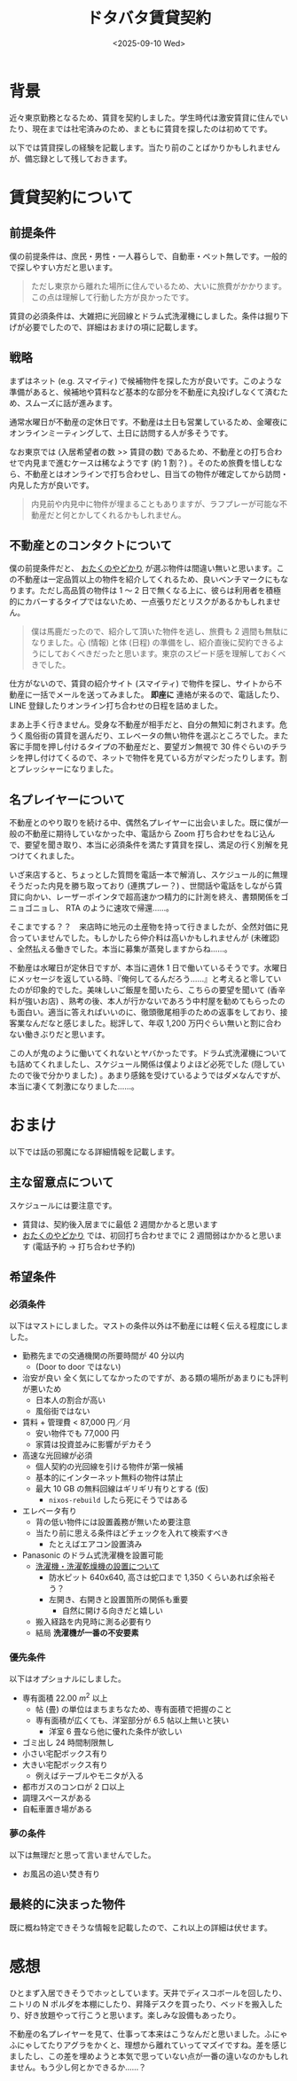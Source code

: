 #+TITLE: ドタバタ賃貸契約
#+DATE: <2025-09-10 Wed>
#+FILETAGS: :misc:

* 背景

近々東京勤務となるため、賃貸を契約しました。学生時代は激安賃貸に住んでいたり、現在までは社宅済みのため、まともに賃貸を探したのは初めてです。

以下では賃貸探しの経験を記載します。当たり前のことばかりかもしれませんが、備忘録として残しておきます。

* 賃貸契約について

** 前提条件

僕の前提条件は、庶民・男性・一人暮らしで、自動車・ペット無しです。一般的で探しやすい方だと思います。

#+BEGIN_QUOTE
ただし東京から離れた場所に住んでいるため、大いに旅費がかかります。この点は理解して行動した方が良かったです。
#+END_QUOTE

賃貸の必須条件は、大雑把に光回線とドラム式洗濯機にしました。条件は掘り下げが必要でしたので、詳細はおまけの項に記載します。

** 戦略

まずはネット (e.g. スマイティ) で候補物件を探した方が良いです。このような準備があると、候補地や賃料など基本的な部分を不動産に丸投げしなくて済むため、スムーズに話が進みます。

通常水曜日が不動産の定休日です。不動産は土日も営業しているため、金曜夜にオンラインミーティングして、土日に訪問する人が多そうです。

なお東京では (入居希望者の数 >> 賃貸の数) であるため、不動産との打ち合わせで内見まで進むケースは稀なようです (約 1 割？) 。そのため旅費を惜しむなら、不動産とはオンラインで打ち合わせし、目当ての物件が確定してから訪問・内見した方が良いです。

#+BEGIN_QUOTE
内見前や内見中に物件が埋まることもありますが、ラフプレーが可能な不動産だと何とかしてくれるかもしれません。
#+END_QUOTE

** 不動産とのコンタクトについて

僕の前提条件だと、 [[https://otayado.com/][おたくのやどかり]] が選ぶ物件は間違い無いと思います。この不動産は一定品質以上の物件を紹介してくれるため、良いベンチマークにもなります。ただし高品質の物件は 1 〜 2 日で無くなる上に、彼らは利用者を積極的にカバーするタイプではないため、一点張りだとリスクがあるかもしれません。

#+BEGIN_QUOTE
僕は馬鹿だったので、紹介して頂いた物件を逃し、旅費も 2 週間も無駄になりました。心 (情報) と体 (日程) の準備をし、紹介直後に契約できるようにしておくべきだったと思います。東京のスピード感を理解しておくべきでした。
#+END_QUOTE

仕方がないので、賃貸の紹介サイト (スマイティ) で物件を探し、サイトから不動産に一括でメールを送ってみました。 *即座に* 連絡が来るので、電話したり、 LINE 登録したりオンライン打ち合わせの日程を詰めました。

まあ上手く行きません。受身な不動産が相手だと、自分の無知に刺されます。危うく風俗街の賃貸を選んだり、エレベータの無い物件を選ぶところでした。また客に手間を押し付けるタイプの不動産だと、要望ガン無視で 30 件ぐらいのチラシを押し付けてくるので、ネットで物件を見ている方がマシだったりします。割とプレッシャーになりました。

** 名プレイヤーについて

不動産とのやり取りを続ける中、偶然名プレイヤーに出会いました。既に僕が一般の不動産に期待していなかった中、電話から Zoom 打ち合わせをねじ込んで、要望を聞き取り、本当に必須条件を満たす賃貸を探し、満足の行く別解を見つけてくれました。

いざ来店すると、ちょっとした質問を電話一本で解消し、スケジュール的に無理そうだった内見を勝ち取っており (連携プレー？) 、世間話や電話をしながら賃貸に向かい、レーザーポインタで超高速かつ精力的に計測を終え、書類関係をゴニョゴニョし、 RTA のように速攻で帰還……。

そこまでする？？　来店時に地元の土産物を持って行きましたが、全然対価に見合っていませんでした。もしかしたら仲介料は高いかもしれませんが (未確認) 、全然払える働きでした。本当に募集が蒸発しますからね……。

不動産は水曜日が定休日ですが、本当に週休 1 日で働いているそうです。水曜日にメッセージを返している時、『俺何してるんだろう……』と考えると零していたのが印象的でした。美味しいご飯屋を聞いたら、こちらの要望を聞いて (香辛料が強いお店) 、熟考の後、本人が行かないであろう中村屋を勧めてもらったのも面白い。適当に答えればいいのに、徹頭徹尾相手のための返事をしており、接客業なんだなと感じました。総評して、年収 1,200 万円ぐらい無いと割に合わない働きぶりだと思います。

この人が鬼のように働いてくれないとヤバかったです。ドラム式洗濯機についても詰めてくれましたし、スケジュール関係は僕よりよほど必死でした (隠していたので後で分かりました) 。あまり感銘を受けているようではダメなんですが、本当に凄くて刺激になりました……。

* おまけ

以下では話の邪魔になる詳細情報を記載します。

** 主な留意点について

スケジュールには要注意です。

- 賃貸は、契約後入居までに最低 2 週間かかると思います
- [[https://otayado.com/][おたくのやどかり]] では、初回打ち合わせまでに 2 週間弱はかかると思います (電話予約 → 打ち合わせ予約)

** 希望条件

*** 必須条件

以下はマストにしました。マストの条件以外は不動産には軽く伝える程度にしました。

- 勤務先までの交通機関の所要時間が 40 分以内
  - (Door to door ではない)
- 治安が良い
  全く気にしてなかったのですが、ある類の場所があまりにも評判が悪いため
  - 日本人の割合が高い
  - 風俗街ではない
- 賃料 + 管理費 < 87,000 円／月
  - 安い物件でも 77,000 円
  - 家賃は投資並みに影響がデカそう
- 高速な光回線が必須
  - 個人契約の光回線を引ける物件が第一候補
  - 基本的にインターネット無料の物件は禁止
  - 最大 10 GB の無料回線はギリギリ有りとする (仮)
    - =nixos-rebuild= したら死にそうではある
- エレベータ有り
  - 背の低い物件には設置義務が無いため要注意
  - 当たり前に思える条件ほどチェックを入れて検索すべき
    - たとえばエアコン設置済み
- Panasonic のドラム式洗濯機を設置可能
  - [[https://panasonic.jp/wash/check.html][洗濯機・洗濯乾燥機の設置について]]
    - 防水ピット 640x640, 高さは蛇口まで 1,350 くらいあれば余裕そう？
    - 左開き、右開きと設置箇所の関係も重要
      - 自然に開ける向きだと嬉しい
  - 搬入経路を内見時に測る必要有り
  - 結局 *洗濯機が一番の不安要素*

*** 優先条件

以下はオプショナルにしました。

- 専有面積 $22.00 \ m^2$ 以上
  - 帖 (畳) の単位はまちまちなため、専有面積で把握のこと
  - 専有面積が広くても、洋室部分が 6.5 帖以上無いと狭い
    - 洋室 6 畳なら他に優れた条件が欲しい
- ゴミ出し 24 時間制限無し
- 小さい宅配ボックス有り
- 大きい宅配ボックス有り
  - 例えばテーブルやモニタが入る
- 都市ガスのコンロが 2 口以上
- 調理スペースがある
- 自転車置き場がある

*** 夢の条件

以下は無理だと思って言いませんでした。

- お風呂の追い焚き有り

** 最終的に決まった物件

既に概ね特定できそうな情報を記載したので、これ以上の詳細は伏せます。

* 感想

ひとまず入居できそうでホッとしています。天井でディスコボールを回したり、ニトリの N ポルダを本棚にしたり、昇降デスクを買ったり、ベッドを搬入したり、好き放題やって行こうと思います。楽しみな設備もあったり。

不動産の名プレイヤーを見て、仕事って本来はこうなんだと思いました。ふにゃふにゃしてたりアグラをかくと、理想から離れていってマズイですね。差を感じましたし、この差を埋めようと本気で思っていない点が一番の違いなのかもしれません。もう少し何とかできるか……？

